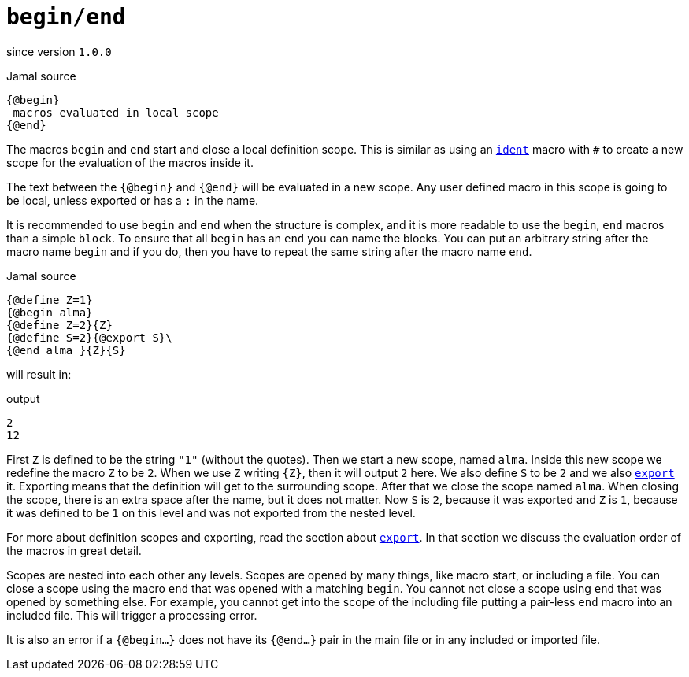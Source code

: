 
= `begin/end`

since version `1.0.0`


.Jamal source
[source]
----
{@begin}
 macros evaluated in local scope
{@end}
----

The macros `begin` and `end` start and close a local definition scope.
This is similar as using an link:ident[`ident`] macro with `#` to create a new scope for the evaluation of the macros inside it.

The text between the `{@begin}` and `{@end}` will be evaluated in a new scope.
Any user defined macro in this scope is going to be local, unless exported or has a `:` in the name.

It is recommended to use `begin` and `end` when the structure is complex, and it is more readable to use the `begin`, `end` macros than a simple `block`.
To ensure that all `begin` has an `end` you can name the blocks.
You can put an arbitrary string after the macro name `begin` and if you do, then you have to repeat the same string after the macro name `end`.

.Jamal source
[source]
----
{@define Z=1}
{@begin alma}
{@define Z=2}{Z}
{@define S=2}{@export S}\
{@end alma }{Z}{S}
----

will result in:

.output
[source]
----
2
12
----


First `Z` is defined to be the string `"1"` (without the quotes).
Then we start a new scope, named `alma`.
Inside this new scope we redefine the macro `Z` to be `2`.
When we use `Z` writing `{Z}`, then it will output `2` here.
We also define `S` to be `2` and we also <<export,`export`>> it.
Exporting means that the definition will get to the surrounding scope.
After that we close the scope named `alma`.
When closing the scope, there is an extra space after the name, but it does not matter.
Now `S` is `2`, because it was exported and `Z` is `1`, because it was defined to be `1` on this level and was not exported from the nested level.


For more about definition scopes and exporting, read the section about <<export,`export`>>.
In that section we discuss the evaluation order of the macros in great detail.


Scopes are nested into each other any levels.
Scopes are opened by many things, like macro start, or including a file.
You can close a scope using the macro `end` that was opened with a matching `begin`.
You cannot not close a scope using `end` that was opened by something else.
For example, you cannot get into the scope of the including file putting a pair-less `end` macro into an included file.
This will trigger a processing error.

It is also an error if a `{@begin...}` does not have its `{@end...}` pair in the main file or in any included or imported file.
